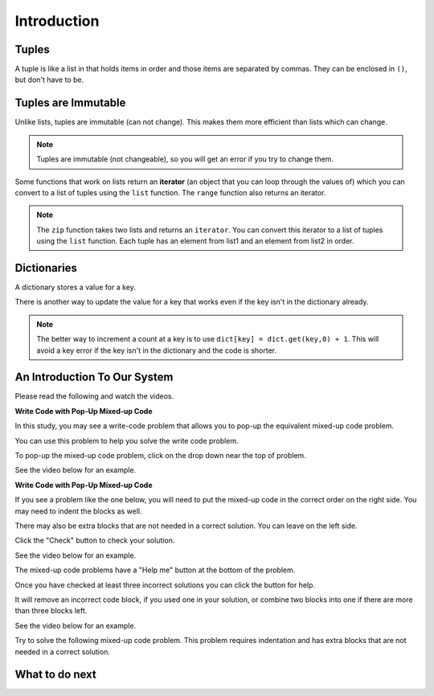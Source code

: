 Introduction
-----------------------------------------------------

Tuples
============================

A tuple is like a list in that holds items in order and those items are separated by commas.  They can be enclosed in ``()``, but don't have to be.

.. activecode:: func_tup_test_ac
    :caption: Working with tuples

    Run this code to see what it prints.
    ~~~~
    # function definition
    def tuple_test(tup):
        print(tup[0])
        print(type(tup))
        print(tup[-1])
        print(tup[1:])
        print(len(tup))

    # function definition
    def main():
        tuple_test((1, 2, 3))
        tuple_test(('hi', 'bye', -20, 'run'))

    # function call
    main()

.. fillintheblank:: funct_tup_test_first

    What is the first thing that will be printed when the code below runs?

    - :1: It will print the item at index 0 the first passed tuple.
      :.*: What is the item at index 0 in the first passed tuples?

.. fillintheblank:: funct_tup_test_last

    What is the last thing that will be printed when the code below runs?

    - :4: It will print the length (number of items) in the second passed tuple.
      :.*: How many items are in the second passed tuple?

.. fillintheblank:: funct_tuple_test_char
    :practice: T

    What characters are used to indicate the start and end of a tuple in the code above?

    - :\(\)|\)\(: Parenthesis are often used to start and end a tuple, but they are not required.
      :.*: Look at the parameter to the function call in the main function.

Tuples are Immutable
=======================

Unlike lists, tuples are immutable (can not change). This makes them more efficient than lists which can change.

.. activecode:: func_tuple_change_ac
    :caption: Attempt to change a tuple

    Run this code to see what it prints.
    ~~~~
    # function definition
    def change_tuple(tup):
        print(tup)
        tup[0] = 5

    # function definition
    def main():
        t1 = (3, 6)
        change_tuple(t1)
        print(t1)

    # function call
    main()

.. Note::

   Tuples are immutable (not changeable), so you will get an error if you try to change them.

Some functions that work on lists return an **iterator** (an object that you can loop through the values of) which you can convert to a list of tuples using the ``list`` function.
The ``range`` function also returns an iterator.

.. fillintheblank:: funct_tuple_zip_first_print_fitb
    :practice: T

    What is the first thing the code below prints?

    - :"?No"?: It prints the item at index 1 in the first tuple.
      :.*: Try again!

.. activecode:: func_tuple_list_zip_ac
    :caption: Example of using zip to combine lists

    Run this code to see what it prints.
    ~~~~
    l1 = ["Will it be sunny?", "Will I be happy?"]
    l2 = ["No", "Yes"]
    result = zip(l1, l2)
    l3 = list(result)
    print(l3[0][1])
    print(l3)

.. note::

   The ``zip`` function takes two lists and returns an ``iterator``. You can convert this iterator to a list of tuples using the ``list`` function.  Each tuple has an element from list1 and an element from list2 in order.

Dictionaries
============================

A dictionary stores a value for a key.

.. fillintheblank:: funct_dict_num_t
    :practice: T

    What is the first thing the code below prints?

    - :2: It prints the number of t's in the string.
      :3: A 'T' is different from a 't'.
      :.*: Try again!

.. activecode:: func_dict_example
    :caption: Example with a dictionary

    Run this code to see what it prints.
    ~~~~
    # function definition
    def count_chars(str):
        letter_dict = dict()
        for char in str:
            if char in letter_dict:
                letter_dict[char] = letter_dict[char] + 1
            else:
                letter_dict[char] = 1
        return letter_dict

    d1 = count_chars("This is a test")
    print(d1['t'])
    d1 = count_chars("Run, run as fast as you can")
    print(d1['a'])
    print(d1)
    print(type(d1))

There is another way to update the value for a key that works even if the key isn't in the dictionary already.

.. activecode:: func_dict_example_v2
    :caption: Example with a dictionary

    Run this code to see what it prints.
    ~~~~
    # function definition
    def count_chars(str):
        letter_dict = dict()
        for char in str:

            # use .get to stop key errors but if not there
            # use 0 and then add 1 to the returned value
            letter_dict[char] = letter_dict.get(char,0) + 1

        return letter_dict

    d1 = count_chars("This is a test")
    print(d1['t'])
    d1 = count_chars("Run, run as fast as you can")
    print(d1['a'])
    print(d1)

.. note::

   The better way to increment a count at a key is to use
   ``dict[key] = dict.get(key,0) + 1``.  This will avoid a key error if the key isn't in the dictionary and the code is shorter.

.. dragndrop:: funct_dict_symbol_dnd
    :practice: T
    :feedback: Read this page and try again.
    :match_1: ["a", "b"]||| List
    :match_2: ("a", "b")|||Tuple
    :match_3: "ab"|||String
    :match_4: {"a": 5, "b": 2}|||Dictionary

    Drag the item to its type.

.. mchoice:: funct_which_are_immutable_mc

    Which of the following types are immutable (don't change)?

    -   Strings

        +   Yes, Strings are immutable.

    -   Lists

        -   No, Lists can change.

    -   Tuples

        +   Yes, Tuples are immutable.

    -   Dictionaries

        -   No, Dictionaries can change.
        
An Introduction To Our System
================================
Please read the following and watch the videos.

**Write Code with Pop-Up Mixed-up Code**

In this study, you may see a write-code problem that allows you to pop-up the equivalent mixed-up code problem. 

You can use this problem to help you solve the write code problem.  

To pop-up the mixed-up code problem, click on the drop down near the top of problem.

See the video below for an example.

.. youtube:: zz4ATp31_vk
    :optional:
    :divid: iwgex-ps-toggle
    :width: 650
    :height: 415
    :align: center

**Write Code with Pop-Up Mixed-up Code**

If you see a problem like the one below, you will need to put the mixed-up code in the correct order on the right side. You may need to indent the blocks as well.  

There may also be extra blocks that are not needed in a correct solution. You can leave on the left side. 

Click the "Check" button to check your solution.

See the video below for an example.

.. youtube:: Rf7oWHlo-e0
    :divid: iwgex-ps-parsons1
    :optional:
    :width: 650
    :height: 415
    :align: center

The mixed-up code problems have a "Help me" button at the bottom of the problem. 

Once you have checked at least three incorrect solutions you can click the button for help.  

It will remove an incorrect code block, if you used one in your solution, or combine two blocks into one if there are more than three blocks left.

See the video below for an example.

.. youtube:: QejZ7u642IU
    :divid: iwgex-ps-parsons2
    :optional:
    :width: 650
    :height: 415
    :align: center

Try to solve the following mixed-up code problem. This problem requires indentation and has extra blocks that are not needed in a correct solution.

.. parsonsprob:: intro-simple-parsons-indent-with-dist-ps
   :numbered: left
   :adaptive:
   :practice: T
   :order: 3, 1, 2, 0

   Drag the blocks from the left and put them in the correct order on the right with the correct indentation.
   There is an extra block that is not needed in the correct solution.
   -----
   First block
   =====
   Second block
   =====
   Extra block that is not needed #paired: This block is not needed
   =====
       Third block that needs to be indented

What to do next
================

.. raw:: html

    <p>Click to finish a survey about your perceptions of your own abilities to complete learning tasks: <b><a href="se-presurvey.html">Survey</a></b></p>


